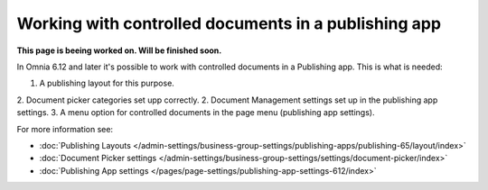 Working with controlled documents in a publishing app
========================================================

**This page is beeing worked on. Will be finished soon.**

In Omnia 6.12 and later it's possible to work with controlled documents in a Publishing app. This is what is needed:

1. A publishing layout for this purpose.
2. Document picker categories set upp correctly.
2. Document Management settings set up in the publishing app settings.
3. A menu option for controlled documents in the page menu (publishing app settings).

For more information see:

+ :doc:`Publishing Layouts </admin-settings/business-group-settings/publishing-apps/publishing-65/layout/index>`
+ :doc:`Document Picker settings </admin-settings/business-group-settings/settings/document-picker/index>`
+ :doc:`Publishing App settings </pages/page-settings/publishing-app-settings-612/index>`

